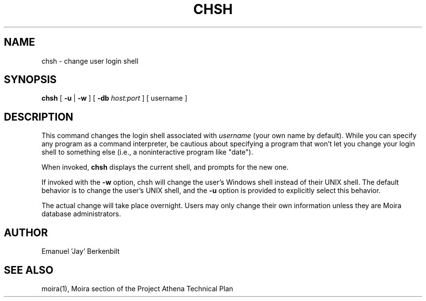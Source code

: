 .TH CHSH 1 "1 Feb 1988" "Project Athena"
\" RCSID: $Header: /afs/athena.mit.edu/astaff/project/moiradev/repository/moira/man/chsh.1,v 1.7 2000-05-21 03:50:33 zacheiss Exp $
.SH NAME
chsh \- change user login shell
.SH SYNOPSIS
.B chsh
[
.BI \-u
|
.BI \-w
] [
.BI \-db
.I host:port
]
[ username ]
.SH DESCRIPTION
This command changes the login shell associated with
.IR username
(your own name by default).
While you can specify any program as a command interpreter, be
cautious about specifying a program that won't let you change your
login shell to something else (i.e., a noninteractive program like
"date").
.PP
When invoked,
.B chsh
displays the current shell, and prompts for the new one.
.PP
If invoked with the 
.BI \-w 
option, chsh will change the user's Windows shell instead of their
UNIX shell.  The default behavior is to change the user's UNIX shell,
and the 
.BI \-u
option is provided to explicitly select this behavior.

The actual change will take place overnight.
Users may only change their own information unless they are
Moira database administrators.
.SH AUTHOR
Emanuel 'Jay' Berkenbilt
.SH "SEE ALSO"
moira(1),
Moira section of the Project Athena Technical Plan

